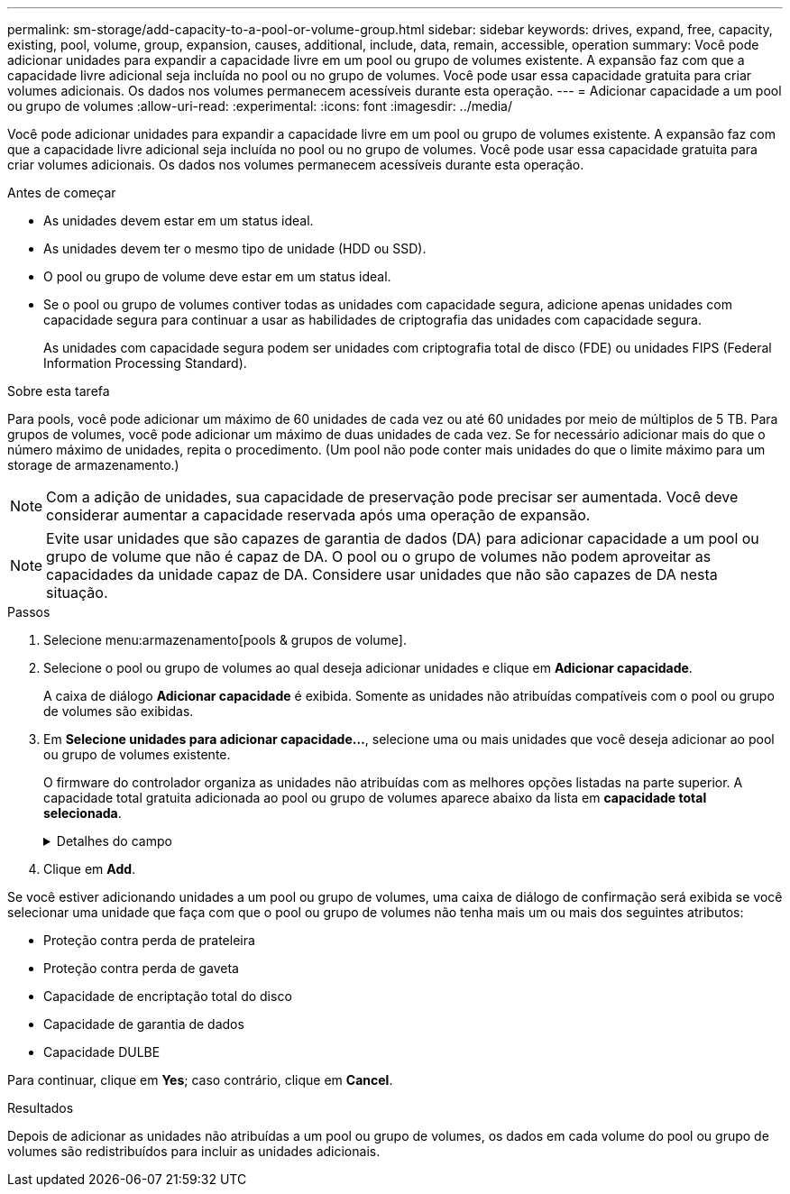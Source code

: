 ---
permalink: sm-storage/add-capacity-to-a-pool-or-volume-group.html 
sidebar: sidebar 
keywords: drives, expand, free, capacity, existing, pool, volume, group, expansion, causes, additional, include, data, remain, accessible, operation 
summary: Você pode adicionar unidades para expandir a capacidade livre em um pool ou grupo de volumes existente. A expansão faz com que a capacidade livre adicional seja incluída no pool ou no grupo de volumes. Você pode usar essa capacidade gratuita para criar volumes adicionais. Os dados nos volumes permanecem acessíveis durante esta operação. 
---
= Adicionar capacidade a um pool ou grupo de volumes
:allow-uri-read: 
:experimental: 
:icons: font
:imagesdir: ../media/


[role="lead"]
Você pode adicionar unidades para expandir a capacidade livre em um pool ou grupo de volumes existente. A expansão faz com que a capacidade livre adicional seja incluída no pool ou no grupo de volumes. Você pode usar essa capacidade gratuita para criar volumes adicionais. Os dados nos volumes permanecem acessíveis durante esta operação.

.Antes de começar
* As unidades devem estar em um status ideal.
* As unidades devem ter o mesmo tipo de unidade (HDD ou SSD).
* O pool ou grupo de volume deve estar em um status ideal.
* Se o pool ou grupo de volumes contiver todas as unidades com capacidade segura, adicione apenas unidades com capacidade segura para continuar a usar as habilidades de criptografia das unidades com capacidade segura.
+
As unidades com capacidade segura podem ser unidades com criptografia total de disco (FDE) ou unidades FIPS (Federal Information Processing Standard).



.Sobre esta tarefa
Para pools, você pode adicionar um máximo de 60 unidades de cada vez ou até 60 unidades por meio de múltiplos de 5 TB. Para grupos de volumes, você pode adicionar um máximo de duas unidades de cada vez. Se for necessário adicionar mais do que o número máximo de unidades, repita o procedimento. (Um pool não pode conter mais unidades do que o limite máximo para um storage de armazenamento.)

[NOTE]
====
Com a adição de unidades, sua capacidade de preservação pode precisar ser aumentada. Você deve considerar aumentar a capacidade reservada após uma operação de expansão.

====
[NOTE]
====
Evite usar unidades que são capazes de garantia de dados (DA) para adicionar capacidade a um pool ou grupo de volume que não é capaz de DA. O pool ou o grupo de volumes não podem aproveitar as capacidades da unidade capaz de DA. Considere usar unidades que não são capazes de DA nesta situação.

====
.Passos
. Selecione menu:armazenamento[pools & grupos de volume].
. Selecione o pool ou grupo de volumes ao qual deseja adicionar unidades e clique em *Adicionar capacidade*.
+
A caixa de diálogo *Adicionar capacidade* é exibida. Somente as unidades não atribuídas compatíveis com o pool ou grupo de volumes são exibidas.

. Em *Selecione unidades para adicionar capacidade...*, selecione uma ou mais unidades que você deseja adicionar ao pool ou grupo de volumes existente.
+
O firmware do controlador organiza as unidades não atribuídas com as melhores opções listadas na parte superior. A capacidade total gratuita adicionada ao pool ou grupo de volumes aparece abaixo da lista em *capacidade total selecionada*.

+
.Detalhes do campo
[%collapsible]
====
[cols="1a,3a"]
|===
| Campo | Descrição 


 a| 
Gaveta
 a| 
Indica a localização do compartimento da unidade.



 a| 
Baía
 a| 
Indica a localização do compartimento da unidade.



 a| 
Capacidade (GiB)
 a| 
Indica a capacidade da unidade.

** Sempre que possível, selecione unidades que tenham uma capacidade igual às capacidades das unidades atuais no pool ou grupo de volumes.
** Se você precisar adicionar unidades não atribuídas com uma capacidade menor, lembre-se de que a capacidade utilizável de cada unidade atualmente no pool ou grupo de volumes será reduzida. Portanto, a capacidade da unidade é a mesma em todo o pool ou grupo de volumes.
** Se você precisar adicionar unidades não atribuídas com uma capacidade maior, lembre-se de que a capacidade utilizável das unidades não atribuídas adicionadas será reduzida para que elas correspondam às capacidades atuais das unidades no pool ou grupo de volumes.




 a| 
Com capacidade segura
 a| 
Indica se a unidade é segura.

** Você pode proteger seu pool ou grupo de volumes com o recurso Segurança da unidade, mas todas as unidades devem ser seguras para usar esse recurso.
** Você pode misturar unidades com capacidade segura e não seguras, mas as habilidades de criptografia das unidades com capacidade segura não podem ser usadas.
** As unidades com capacidade segura podem ser unidades com criptografia total de disco (FDE) ou unidades FIPS (Federal Information Processing Standard).




 a| 
DA capaz
 a| 
Indica se a unidade é capaz de Garantia de dados (DA).

** O uso de unidades que não são capazes de garantia de dados (DA) para adicionar capacidade a um pool ou grupo de volume compatível com DA não é recomendado. O pool ou grupo de volumes não tem mais recursos DA e você não tem mais a opção de ativar DA em volumes recém-criados dentro do pool ou grupo de volumes.
** O uso de unidades que são capazes de garantia de dados (DA) para adicionar capacidade a um pool ou grupo de volume que não é capaz de DA não é recomendado, porque esse pool ou grupo de volume não pode tirar proveito dos recursos da unidade capaz de DA (os atributos da unidade não correspondem). Considere usar unidades que não são capazes DE DA nesta situação.




 a| 
DULBE capaz
 a| 
Indica se a unidade tem a opção de erro de bloco lógico desalocado ou não escrito (DULBE). DULBE é uma opção nas unidades NVMe que permite que um storage array EF600D produza blocos que façam parte de um volume. A desalocação de blocos em uma unidade pode reduzir significativamente o tempo necessário para inicializar volumes. Além disso, os hosts podem desalocar blocos lógicos no volume usando o comando NVMe Dataset Management.

|===
====
. Clique em *Add*.


Se você estiver adicionando unidades a um pool ou grupo de volumes, uma caixa de diálogo de confirmação será exibida se você selecionar uma unidade que faça com que o pool ou grupo de volumes não tenha mais um ou mais dos seguintes atributos:

* Proteção contra perda de prateleira
* Proteção contra perda de gaveta
* Capacidade de encriptação total do disco
* Capacidade de garantia de dados
* Capacidade DULBE


Para continuar, clique em *Yes*; caso contrário, clique em *Cancel*.

.Resultados
Depois de adicionar as unidades não atribuídas a um pool ou grupo de volumes, os dados em cada volume do pool ou grupo de volumes são redistribuídos para incluir as unidades adicionais.
